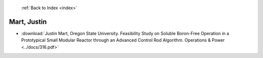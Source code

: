  :ref:`Back to Index <index>`

Mart, Justin
------------

* :download:`Justin Mart, Oregon State University. Feasibility Study on Soluble Boron-Free Operation in a Prototypical Small Modular Reactor through an Advanced Control Rod Algorithm. Operations & Power <../docs/316.pdf>`
